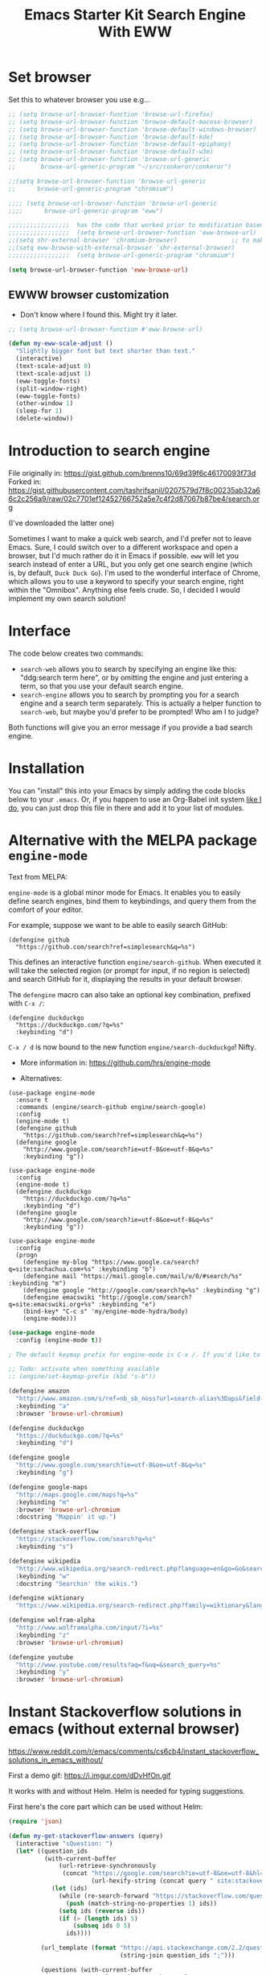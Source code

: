# -*- coding: utf-8 -*-
# -*- find-file-hook: org-babel-execute-buffer -*-

#+TITLE: Emacs Starter Kit Search Engine With EWW
#+OPTIONS: toc:nil num:nil ^:nil
#+PROPERTY: header-args :tangle yes


* Set browser
Set this to whatever browser you use e.g...

#+BEGIN_SRC emacs-lisp :tangle yes
;; (setq browse-url-browser-function 'browse-url-firefox)
;; (setq browse-url-browser-function 'browse-default-macosx-browser)
;; (setq browse-url-browser-function 'browse-default-windows-browser)
;; (setq browse-url-browser-function 'browse-default-kde)
;; (setq browse-url-browser-function 'browse-default-epiphany)
;; (setq browse-url-browser-function 'browse-default-w3m)
;; (setq browse-url-browser-function 'browse-url-generic
;;       browse-url-generic-program "~/src/conkeror/conkeror")

;;(setq browse-url-browser-function 'browse-url-generic
;;      browse-url-generic-program "chromium")

;;;; (setq browse-url-browser-function 'browse-url-generic
;;;;      browse-url-generic-program "eww")

;;;;;;;;;;;;;;;;;  has the code that worked prior to modification based on sacha chua's format
;;;;;;;;;;;;;;;;;  (setq browse-url-browser-function 'eww-browse-url)  ;; to make eww the default browser (see https://emacs.stackexchange.com/posts/7332/revisions)
;;(setq shr-external-browser 'chromium-browser)               ;; to make chromium default when I do =&= from within eww to open external browser
;;(setq eww-browse-with-external-browser 'shr-external-browser)
;;;;;;;;;;;;;;;;;  (setq browse-url-generic-program "chromium")

(setq browse-url-browser-function 'eww-browse-url)
#+END_SRC

#+RESULTS:
: eww-browse-url


** EWWW browser customization

- Don't know where I found this. Might try it later. 

#+BEGIN_SRC emacs-lisp :tangle yes
;; (setq browse-url-browser-function #'eww-browse-url)

(defun my-eww-scale-adjust ()
  "Slightly bigger font but text shorter than text."
  (interactive)
  (text-scale-adjust 0)
  (text-scale-adjust 1)
  (eww-toggle-fonts)
  (split-window-right)
  (eww-toggle-fonts)
  (other-window 1)
  (sleep-for 1)
  (delete-window))
#+END_SRC

#+RESULTS:
: my-eww-scale-adjust



* Introduction to search engine

File originally in: https://gist.github.com/brenns10/69d39f6c46170093f73d
Forked in: https://gist.githubusercontent.com/tashrifsanil/0207579d7f8c00235ab32a66c2c256a9/raw/02c7701ef12452766752a5e7c4f2d87067b87be4/search.org    

(I've downloaded the latter one)

  Sometimes I want to make a quick web search, and I'd prefer not to leave
  Emacs.  Sure, I could switch over to a different workspace and open a browser,
  but I'd much rather do it in Emacs if possible.  =eww= will let you search
  instead of enter a URL, but you only get one search engine (which is, by
  default, =Duck Duck Go=).  I'm used to the wonderful interface of Chrome, which
  allows you to use a keyword to specify your search engine, right within the
  "Omnibox".  Anything else feels crude.  So, I decided I would implement my own
  search solution!

* Interface

  The code below creates two commands:

  - =search-web= allows you to search by specifying an engine like this:
    "ddg:search term here", or by omitting the engine and just entering a term,
    so that you use your default search engine.
  - =search-engine= allows you to search by prompting you for a search engine
    and a search term separately.  This is actually a helper function to
    =search-web=, but maybe you'd prefer to be prompted!  Who am I to judge?

  Both functions will give you an error message if you provide a bad search
  engine.

* Installation

  You can "install" this into your Emacs by simply adding the code blocks below
  to your =.emacs=.  Or, if you happen to use an Org-Babel init system [[https://github.com/brenns10/emacs][like I
  do]], you can just drop this file in there and add it to your list of modules.


* COMMENT Implementation

  So, first we need a list of search engines.  I define search engines to be a
  list containing the following items:
  - A list of keyword names for the search engine
  - A format string containing one =%s= where the url-encoded search term goes.

  I created =search-engines= as a list of these search engines.  You can
  customize them as much as you'd like.  Also, =search-engine-default= is the
  keyword name of a default search engine, for when you don't specify it in
  =search-web=.

DGM: I added Google Scholar by copying and adapting from https://github.com/tomoya/search-web.el/blob/master/search-web.el
Demo here: https://github.com/tomoya/search-web.el/blob/master/README.md

#+begin_src emacs-lisp :tangle no
  (setq search-engines
        '(
          (("google" "g") "https://google.com/search?q=%s")
          (("scholar" "s") "https://scholar.google.com/scholar?q=%s")
          (("duckduckgo" "d" "ddg") "https://duckduckgo.com/lite/?q=%s")
          (("rfc" "r") "https://www.rfc-editor.org/rfc/rfc%s.txt")
          (("rfc-kw" "rk") "https://www.rfc-editor.org/search/rfc_search_detail.php?title=%s")
          ))
  (setq search-engine-default "google")
#+end_src

#+RESULTS:
: google

  Below is a nifty little recursive helper function to get a search engine's url
  format string from a keyword.

#+begin_src emacs-lisp :tangle yes
  (defun search-get-engine (engine-name engine-list)
    (cond
     ((null engine-list) nil)
     ((member engine-name (caar engine-list)) (cadar engine-list))
     (t (search-get-engine engine-name (cdr engine-list)))))
#+end_src

#+RESULTS:
: search-get-engine

  Now, all that's left is the two interactive commands.  The first will prompt
  for an engine, followed by a search term.  If the search term is unknown,
  we'll print an error message in the minibuffer, and fail.

#+begin_src emacs-lisp :tangle no
  (defun search-engine (engine-name term)
    "Search for a term using an engine."
    (interactive "MEngine: \nMTerm: ")
    (let* ((url (search-get-engine engine-name search-engines)))
      (if (equal url nil)
          (message "Error: search engine \"%s\" unknown." engine-name)
        (eww (format url (url-hexify-string term))))))
#+end_src

  The second command is more of a "dwim" (i.e. do what I mean) command.  It uses
  your default search engine when you don't use a colon.  When you do, it
  assumes that the first part is to specify your search engine (like this:
  "rfc:793").  If you'd like to use a colon in an actual search term, you'll
  have to explicitly specify your search engine (even if you'd like to use the
  default).

#+begin_src emacs-lisp :tangle no
  (defun search-web (term)
    "Search the web using google or a specified engine."
    (interactive "MQuery: ")
    (let ((idx (position ?: term)))
      (if (equal idx nil)
          (search-engine search-engine-default term)
        (search-engine (subseq term 0 idx)
                       (subseq term (+ 1 idx))))))
#+end_src

  To use this, you can always use =M-x search-web=.  However, you may want to do
  it quicker.  In that case, I think =C-c w= is a good choice for a shortcut:

#+begin_src emacs-lisp :tangle no
;; (global-set-key (kbd "s-b") 'search-web)
#+end_src

#+RESULTS:
: search-web


* Alternative with the MELPA package =engine-mode=

Text from MELPA:

=engine-mode= is a global minor mode for Emacs. It enables you to
easily define search engines, bind them to keybindings, and query
them from the comfort of your editor.

For example, suppose we want to be able to easily search GitHub:

#+BEGIN_EXAMPLE
(defengine github
  "https://github.com/search?ref=simplesearch&q=%s")
#+END_EXAMPLE

This defines an interactive function =engine/search-github=. When
executed it will take the selected region (or prompt for input, if
no region is selected) and search GitHub for it, displaying the
results in your default browser.

The =defengine= macro can also take an optional key combination,
prefixed with =C-x /=:

#+BEGIN_EXAMPLE
(defengine duckduckgo
  "https://duckduckgo.com/?q=%s"
  :keybinding "d")
#+END_EXAMPLE

=C-x / d= is now bound to the new function =engine/search-duckduckgo=! Nifty.

- More information in: https://github.com/hrs/engine-mode

- Alternatives:

#+BEGIN_EXAMPLE
(use-package engine-mode
  :ensure t
  :commands (engine/search-github engine/search-google)
  :config
  (engine-mode t)
  (defengine github
    "https://github.com/search?ref=simplesearch&q=%s")
  (defengine google
    "http://www.google.com/search?ie=utf-8&oe=utf-8&q=%s"
    :keybinding "g"))
#+END_EXAMPLE


#+BEGIN_EXAMPLE
(use-package engine-mode
  :config
  (engine-mode t)
  (defengine duckduckgo
    "https://duckduckgo.com/?q=%s"
    :keybinding "d")
  (defengine google
    "http://www.google.com/search?ie=utf-8&oe=utf-8&q=%s"
    :keybinding "g"))
#+END_EXAMPLE

#+BEGIN_EXAMPLE
(use-package engine-mode
  :config
  (progn
    (defengine my-blog "https://www.google.ca/search?q=site:sachachua.com+%s" :keybinding "b")
    (defengine mail "https://mail.google.com/mail/u/0/#search/%s" :keybinding "m")
    (defengine google "http://google.com/search?q=%s" :keybinding "g")
    (defengine emacswiki "http://google.com/search?q=site:emacswiki.org+%s" :keybinding "e")
    (bind-key* "C-c s" 'my/engine-mode-hydra/body)
    (engine-mode)))
#+END_EXAMPLE

#+BEGIN_SRC emacs-lisp :tangle yes
(use-package engine-mode
  :config (engine-mode t))

; The default keymap prefix for engine-mode is C-x /. If you'd like to bind the keymap to an additional prefix (say, C-c s), you totally can:

;; Todo: activate when something available
;; (engine/set-keymap-prefix (kbd "s-b"))

(defengine amazon
  "http://www.amazon.com/s/ref=nb_sb_noss?url=search-alias%3Daps&field-keywords=%s"
  :keybinding "a"
  :browser 'browse-url-chromium)

(defengine duckduckgo
  "https://duckduckgo.com/?q=%s"
  :keybinding "d")

(defengine google
  "http://www.google.com/search?ie=utf-8&oe=utf-8&q=%s"
  :keybinding "g")

(defengine google-maps
  "http://maps.google.com/maps?q=%s"
  :keybinding "m"
  :browser 'browse-url-chromium
  :docstring "Mappin' it up.")

(defengine stack-overflow
  "https://stackoverflow.com/search?q=%s"
  :keybinding "s")

(defengine wikipedia
  "http://www.wikipedia.org/search-redirect.php?language=en&go=Go&search=%s"
  :keybinding "w"
  :docstring "Searchin' the wikis.")

(defengine wiktionary
  "https://www.wikipedia.org/search-redirect.php?family=wiktionary&language=en&go=Go&search=%s")

(defengine wolfram-alpha
  "http://www.wolframalpha.com/input/?i=%s"
  :keybinding "z"
  :browser 'browse-url-chromium)

(defengine youtube
  "http://www.youtube.com/results?aq=f&oq=&search_query=%s"
  :keybinding "y"
  :browser 'browse-url-chromium)
#+END_SRC

#+RESULTS:
: engine/search-youtube

* Instant Stackoverflow solutions in emacs (without external browser) 

https://www.reddit.com/r/emacs/comments/cs6cb4/instant_stackoverflow_solutions_in_emacs_without/

First a demo gif: https://i.imgur.com/dDvHfOn.gif

It works with and without Helm. Helm is needed for typing suggestions.

First here's the core part which can be used without Helm:

#+BEGIN_SRC emacs-lisp :tangle yes
(require 'json)

(defun my-get-stackoverflow-answers (query)
  (interactive "sQuestion: ")
  (let* ((question_ids
          (with-current-buffer
              (url-retrieve-synchronously
               (concat "https://google.com/search?ie=utf-8&oe=utf-8&hl=en&as_qdr=all&q="
                       (url-hexify-string (concat query " site:stackoverflow.com"))))
            (let (ids)
              (while (re-search-forward "https://stackoverflow.com/questions/\\([0-9]+\\)" nil t)
                (push (match-string-no-properties 1) ids))
              (setq ids (reverse ids))
              (if (> (length ids) 5)
                  (subseq ids 0 5)
                ids))))

         (url_template (format "https://api.stackexchange.com/2.2/questions/%s%%s?site=stackoverflow.com"
                               (string-join question_ids ";")))

         (questions (with-current-buffer                      
                        (url-retrieve-synchronously
                         (format url_template ""))
                      (goto-char (point-min))
                      (search-forward "\n\n")
                      (append (assoc-default 'items (json-read)) nil)))

         (answers (with-current-buffer
                      (url-retrieve-synchronously
                       (concat (format url_template "/answers")
                               "&order=desc&sort=activity&filter=withbody"))
                    (goto-char (point-min))
                    (search-forward "\n\n")
                    (sort (append (assoc-default 'items (json-read)) nil)
                          (lambda (x y)
                            (> (assoc-default 'score x)
                               (assoc-default 'score y)))))))

    (switch-to-buffer "*stackexchange*")
    (erase-buffer)

    (dolist (question_id (mapcar 'string-to-number question_ids))
      (let ((question (some (lambda (question)
                              (if (equal (assoc-default 'question_id question)
                                         question_id)
                                  question))
                            questions)))
(insert "<hr><h2 style='background-color:paleturquoise'>Question: "
                (format "<a href='%s'>%s</a>"
                        (assoc-default 'link question)
                        (assoc-default 'title question))
                "</h2>"
                "\n"
                (mapconcat
                 'identity
                 (let ((rendered
                        (remove-if
                         'null
                         (mapcar (lambda (answer)
                                   (if (and (equal question_id
                                                   (assoc-default 'question_id answer))
                                            (>= (assoc-default 'score answer) 0))
                                       (concat "<hr><h2 style='background-color:"
                                               "#c1ffc1'>Answer - score: "
                                               (number-to-string (assoc-default 'score answer))
                                               "</h2>"
                                               (assoc-default 'body answer))))
                                 answers))))
                   (if (> (length rendered) 5)
                       (append (subseq rendered 0 5)
                               (list (format "<br><br><a href='%s'>%s</a>"
                                             (assoc-default 'link question)
                                             "More answers...")))
                     rendered))
                 "\n")
                )))
    (shr-render-region (point-min) (point-max))
    (goto-char (point-min))
    (save-excursion
      (while (search-forward "^M" nil t)
        (replace-match "")))))
#+END_SRC

#+RESULTS:
: my-get-stackoverflow-answers


And here's the Helm wrapper which provides typing suggestions:

#+BEGIN_SRC emacs-lisp :tangle yes
;; install helm via packages and then:

(require 'helm-net)

(defun my-helm-stackoverflow-lookup ()
  (interactive)
  ;; set debug-on-error to swallow potential network errors
  ;; idea taken from: https://blog.johnregner.com/post/78877988910/fixing-helm-spotify#_=_
  (let ((debug-on-error t)
        (helm-google-suggest-actions '(("Stackoverflow" . my-get-stackoverflow-answers))))
    (helm-google-suggest))) 
#+END_SRC

#+RESULTS:
: my-helm-stackoverflow-lookup

** Alternative: =emacs-sos=

https://github.com/rudolfolah/emacs-sos

#+BEGIN_SRC emacs-lisp :tangle yes
(use-package sos
  :ensure t)
#+END_SRC
g
#+RESULTS:
: #s(hash-table size 65 test eql rehash-size 1.5 rehash-threshold 0.8125 data (:use-package (23900 63992 577507 866000) :init (23900 63992 577495 788000) :config (23900 63992 577238 382000) :config-secs (0 0 8 294000) :init-secs (0 0 9505 780000) :use-package-secs (0 1 666875 886000)))

** Another alternative comes from =surfraw=

From Julian Assange: 

#+begin_src emacs-lisp :tangle yes
(global-set-key (kbd "s-b") 'helm-surfraw)
#+end_src

* Provide

#+BEGIN_SRC emacs-lisp :tangle yes
(provide 'starter-kit-search-engine-with-eww.org)
#+END_SRC

#+RESULTS:
: starter-kit-search-engine-with-eww\.org

* Final message

#+source: message-line
#+begin_src emacs-lisp :tangle yes
  (message "Starter Kit Search Engine with EWW loaded.")
#+end_src


#+RESULTS: message-line
: Starter Kit Search Engine with EWW loaded.
